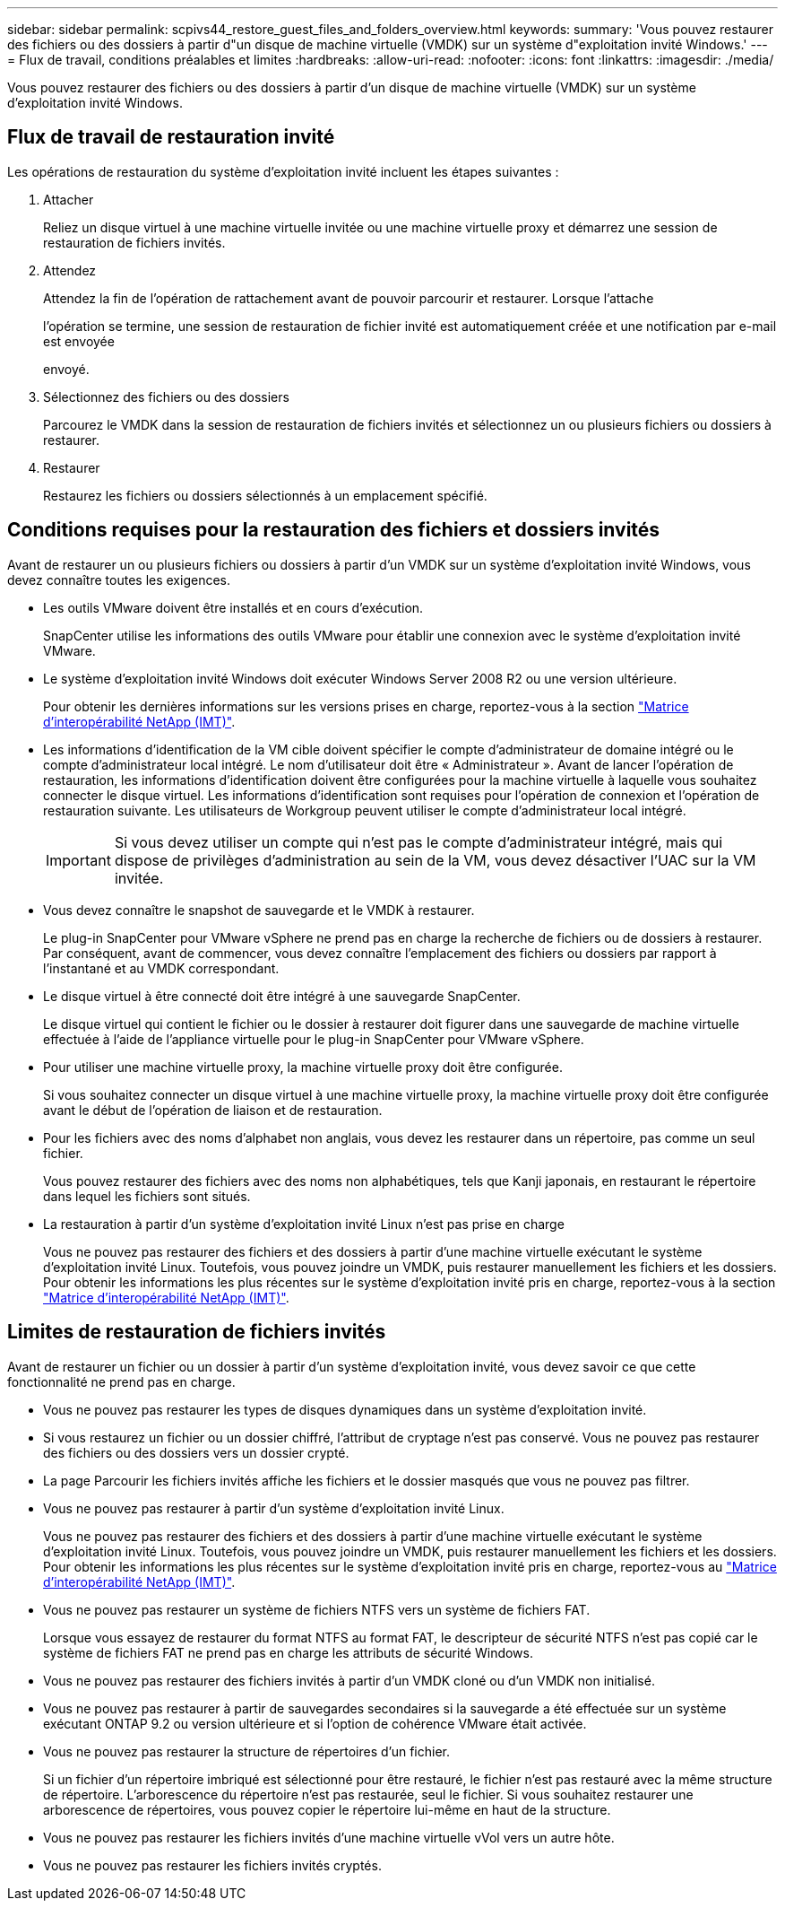 ---
sidebar: sidebar 
permalink: scpivs44_restore_guest_files_and_folders_overview.html 
keywords:  
summary: 'Vous pouvez restaurer des fichiers ou des dossiers à partir d"un disque de machine virtuelle (VMDK) sur un système d"exploitation invité Windows.' 
---
= Flux de travail, conditions préalables et limites
:hardbreaks:
:allow-uri-read: 
:nofooter: 
:icons: font
:linkattrs: 
:imagesdir: ./media/


[role="lead"]
Vous pouvez restaurer des fichiers ou des dossiers à partir d'un disque de machine virtuelle (VMDK) sur un système d'exploitation invité Windows.



== Flux de travail de restauration invité

Les opérations de restauration du système d'exploitation invité incluent les étapes suivantes :

. Attacher
+
Reliez un disque virtuel à une machine virtuelle invitée ou une machine virtuelle proxy et démarrez une session de restauration de fichiers invités.

. Attendez
+
Attendez la fin de l'opération de rattachement avant de pouvoir parcourir et restaurer. Lorsque l'attache

+
l'opération se termine, une session de restauration de fichier invité est automatiquement créée et une notification par e-mail est envoyée

+
envoyé.

. Sélectionnez des fichiers ou des dossiers
+
Parcourez le VMDK dans la session de restauration de fichiers invités et sélectionnez un ou plusieurs fichiers ou dossiers à restaurer.

. Restaurer
+
Restaurez les fichiers ou dossiers sélectionnés à un emplacement spécifié.





== Conditions requises pour la restauration des fichiers et dossiers invités

Avant de restaurer un ou plusieurs fichiers ou dossiers à partir d'un VMDK sur un système d'exploitation invité Windows, vous devez connaître toutes les exigences.

* Les outils VMware doivent être installés et en cours d'exécution.
+
SnapCenter utilise les informations des outils VMware pour établir une connexion avec le système d'exploitation invité VMware.

* Le système d'exploitation invité Windows doit exécuter Windows Server 2008 R2 ou une version ultérieure.
+
Pour obtenir les dernières informations sur les versions prises en charge, reportez-vous à la section https://imt.netapp.com/matrix/imt.jsp?components=117018;&solution=1259&isHWU&src=IMT["Matrice d'interopérabilité NetApp (IMT)"^].

* Les informations d'identification de la VM cible doivent spécifier le compte d'administrateur de domaine intégré ou le compte d'administrateur local intégré. Le nom d'utilisateur doit être « Administrateur ». Avant de lancer l'opération de restauration, les informations d'identification doivent être configurées pour la machine virtuelle à laquelle vous souhaitez connecter le disque virtuel. Les informations d'identification sont requises pour l'opération de connexion et l'opération de restauration suivante. Les utilisateurs de Workgroup peuvent utiliser le compte d'administrateur local intégré.
+

IMPORTANT: Si vous devez utiliser un compte qui n'est pas le compte d'administrateur intégré, mais qui dispose de privilèges d'administration au sein de la VM, vous devez désactiver l'UAC sur la VM invitée.

* Vous devez connaître le snapshot de sauvegarde et le VMDK à restaurer.
+
Le plug-in SnapCenter pour VMware vSphere ne prend pas en charge la recherche de fichiers ou de dossiers à restaurer. Par conséquent, avant de commencer, vous devez connaître l'emplacement des fichiers ou dossiers par rapport à l'instantané et au VMDK correspondant.

* Le disque virtuel à être connecté doit être intégré à une sauvegarde SnapCenter.
+
Le disque virtuel qui contient le fichier ou le dossier à restaurer doit figurer dans une sauvegarde de machine virtuelle effectuée à l'aide de l'appliance virtuelle pour le plug-in SnapCenter pour VMware vSphere.

* Pour utiliser une machine virtuelle proxy, la machine virtuelle proxy doit être configurée.
+
Si vous souhaitez connecter un disque virtuel à une machine virtuelle proxy, la machine virtuelle proxy doit être configurée avant le début de l'opération de liaison et de restauration.

* Pour les fichiers avec des noms d'alphabet non anglais, vous devez les restaurer dans un répertoire, pas comme un seul fichier.
+
Vous pouvez restaurer des fichiers avec des noms non alphabétiques, tels que Kanji japonais, en restaurant le répertoire dans lequel les fichiers sont situés.

* La restauration à partir d'un système d'exploitation invité Linux n'est pas prise en charge
+
Vous ne pouvez pas restaurer des fichiers et des dossiers à partir d'une machine virtuelle exécutant le système d'exploitation invité Linux. Toutefois, vous pouvez joindre un VMDK, puis restaurer manuellement les fichiers et les dossiers. Pour obtenir les informations les plus récentes sur le système d'exploitation invité pris en charge, reportez-vous à la section https://imt.netapp.com/matrix/imt.jsp?components=117018;&solution=1259&isHWU&src=IMT["Matrice d'interopérabilité NetApp (IMT)"^].





== Limites de restauration de fichiers invités

Avant de restaurer un fichier ou un dossier à partir d'un système d'exploitation invité, vous devez savoir ce que cette fonctionnalité ne prend pas en charge.

* Vous ne pouvez pas restaurer les types de disques dynamiques dans un système d'exploitation invité.
* Si vous restaurez un fichier ou un dossier chiffré, l'attribut de cryptage n'est pas conservé. Vous ne pouvez pas restaurer des fichiers ou des dossiers vers un dossier crypté.
* La page Parcourir les fichiers invités affiche les fichiers et le dossier masqués que vous ne pouvez pas filtrer.
* Vous ne pouvez pas restaurer à partir d'un système d'exploitation invité Linux.
+
Vous ne pouvez pas restaurer des fichiers et des dossiers à partir d'une machine virtuelle exécutant le système d'exploitation invité Linux. Toutefois, vous pouvez joindre un VMDK, puis restaurer manuellement les fichiers et les dossiers. Pour obtenir les informations les plus récentes sur le système d'exploitation invité pris en charge, reportez-vous au https://imt.netapp.com/matrix/imt.jsp?components=117018;&solution=1259&isHWU&src=IMT["Matrice d'interopérabilité NetApp (IMT)"^].

* Vous ne pouvez pas restaurer un système de fichiers NTFS vers un système de fichiers FAT.
+
Lorsque vous essayez de restaurer du format NTFS au format FAT, le descripteur de sécurité NTFS n'est pas copié car le système de fichiers FAT ne prend pas en charge les attributs de sécurité Windows.

* Vous ne pouvez pas restaurer des fichiers invités à partir d'un VMDK cloné ou d'un VMDK non initialisé.
* Vous ne pouvez pas restaurer à partir de sauvegardes secondaires si la sauvegarde a été effectuée sur un système exécutant ONTAP 9.2 ou version ultérieure et si l'option de cohérence VMware était activée.
* Vous ne pouvez pas restaurer la structure de répertoires d'un fichier.
+
Si un fichier d'un répertoire imbriqué est sélectionné pour être restauré, le fichier n'est pas restauré avec la même structure de répertoire. L'arborescence du répertoire n'est pas restaurée, seul le fichier. Si vous souhaitez restaurer une arborescence de répertoires, vous pouvez copier le répertoire lui-même en haut de la structure.

* Vous ne pouvez pas restaurer les fichiers invités d'une machine virtuelle vVol vers un autre hôte.
* Vous ne pouvez pas restaurer les fichiers invités cryptés.

